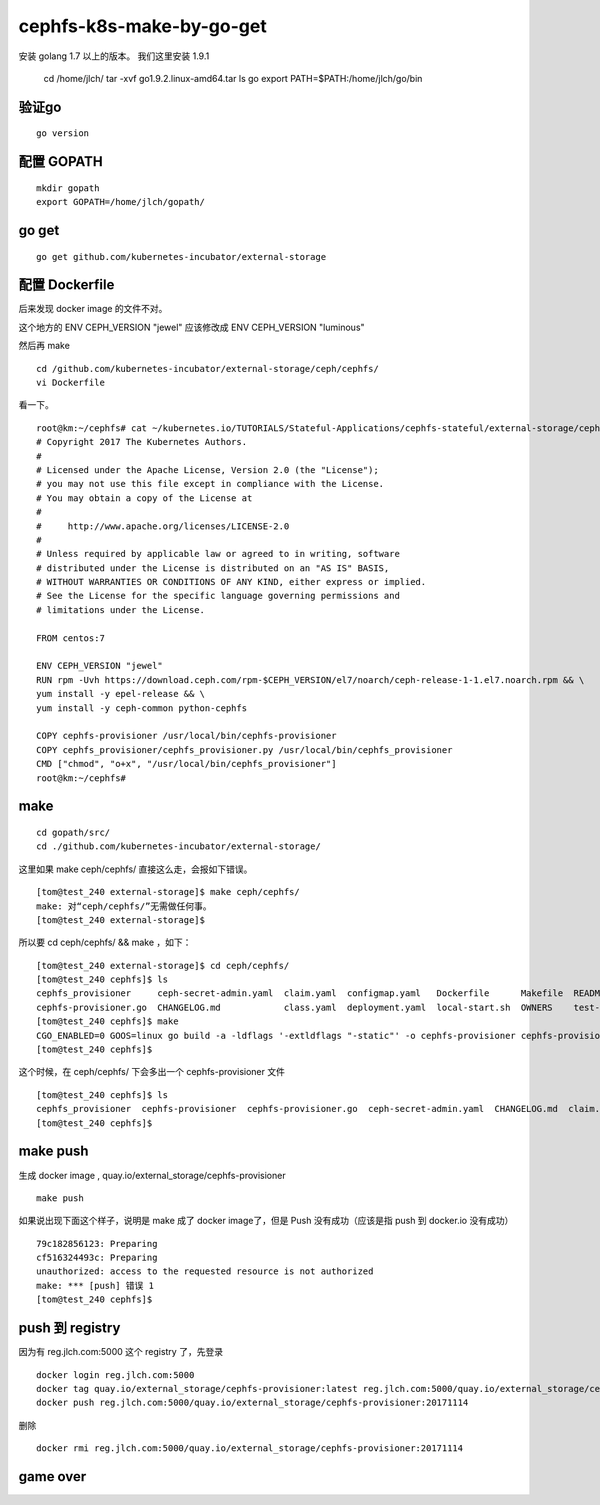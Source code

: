 =============================
cephfs-k8s-make-by-go-get
=============================

安装 golang 1.7 以上的版本。 我们这里安装 1.9.1

	cd /home/jlch/
	tar -xvf go1.9.2.linux-amd64.tar
	ls go
	export PATH=$PATH:/home/jlch/go/bin

验证go 
=============================

::

	go version
	
配置 GOPATH
=============================

::

	mkdir gopath
	export GOPATH=/home/jlch/gopath/

go get 
=============================

::

	go get github.com/kubernetes-incubator/external-storage

配置 Dockerfile
=============================

后来发现 docker image 的文件不对。

这个地方的 ENV CEPH_VERSION "jewel" 应该修改成 ENV CEPH_VERSION "luminous"

然后再 make

::

	cd /github.com/kubernetes-incubator/external-storage/ceph/cephfs/
	vi Dockerfile

看一下。

::

	root@km:~/cephfs# cat ~/kubernetes.io/TUTORIALS/Stateful-Applications/cephfs-stateful/external-storage/ceph/cephfs/Dockerfile
	# Copyright 2017 The Kubernetes Authors.
	#
	# Licensed under the Apache License, Version 2.0 (the "License");
	# you may not use this file except in compliance with the License.
	# You may obtain a copy of the License at
	#
	#     http://www.apache.org/licenses/LICENSE-2.0
	#
	# Unless required by applicable law or agreed to in writing, software
	# distributed under the License is distributed on an "AS IS" BASIS,
	# WITHOUT WARRANTIES OR CONDITIONS OF ANY KIND, either express or implied.
	# See the License for the specific language governing permissions and
	# limitations under the License.

	FROM centos:7

	ENV CEPH_VERSION "jewel"
	RUN rpm -Uvh https://download.ceph.com/rpm-$CEPH_VERSION/el7/noarch/ceph-release-1-1.el7.noarch.rpm && \
	yum install -y epel-release && \
	yum install -y ceph-common python-cephfs

	COPY cephfs-provisioner /usr/local/bin/cephfs-provisioner
	COPY cephfs_provisioner/cephfs_provisioner.py /usr/local/bin/cephfs_provisioner
	CMD ["chmod", "o+x", "/usr/local/bin/cephfs_provisioner"]
	root@km:~/cephfs# 


make
=============================

::

	cd gopath/src/
	cd ./github.com/kubernetes-incubator/external-storage/
	
这里如果 make ceph/cephfs/ 直接这么走，会报如下错误。

::

	[tom@test_240 external-storage]$ make ceph/cephfs/
	make: 对“ceph/cephfs/”无需做任何事。
	[tom@test_240 external-storage]$ 


所以要	cd ceph/cephfs/ && make ，如下：

::

	[tom@test_240 external-storage]$ cd ceph/cephfs/
	[tom@test_240 cephfs]$ ls
	cephfs_provisioner     ceph-secret-admin.yaml  claim.yaml  configmap.yaml   Dockerfile      Makefile  README.md
	cephfs-provisioner.go  CHANGELOG.md            class.yaml  deployment.yaml  local-start.sh  OWNERS    test-pod.yaml
	[tom@test_240 cephfs]$ make
	CGO_ENABLED=0 GOOS=linux go build -a -ldflags '-extldflags "-static"' -o cephfs-provisioner cephfs-provisioner.go
	[tom@test_240 cephfs]$ 
	

这个时候，在 ceph/cephfs/ 下会多出一个 cephfs-provisioner 文件

::

	[tom@test_240 cephfs]$ ls
	cephfs_provisioner  cephfs-provisioner  cephfs-provisioner.go  ceph-secret-admin.yaml  CHANGELOG.md  claim.yaml  class.yaml  configmap.yaml  deployment.yaml  Dockerfile  local-start.sh  Makefile  OWNERS  README.md  test-pod.yaml
	[tom@test_240 cephfs]$ 

make push
=============================

生成 docker image , quay.io/external_storage/cephfs-provisioner

::

	make push

如果说出现下面这个样子，说明是 make 成了 docker image了，但是 Push 没有成功（应该是指 push 到 docker.io 没有成功）

::

	79c182856123: Preparing 
	cf516324493c: Preparing 
	unauthorized: access to the requested resource is not authorized
	make: *** [push] 错误 1
	[tom@test_240 cephfs]$ 

push 到 registry
=============================

因为有 reg.jlch.com:5000 这个 registry 了，先登录

::

	docker login reg.jlch.com:5000
	docker tag quay.io/external_storage/cephfs-provisioner:latest reg.jlch.com:5000/quay.io/external_storage/cephfs-provisioner:20171114
	docker push reg.jlch.com:5000/quay.io/external_storage/cephfs-provisioner:20171114

删除

::

	docker rmi reg.jlch.com:5000/quay.io/external_storage/cephfs-provisioner:20171114

game over
=============================


